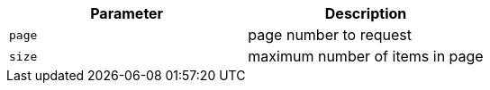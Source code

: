 |===
|Parameter|Description

|`+page+`
|page number to request

|`+size+`
|maximum number of items in page

|===